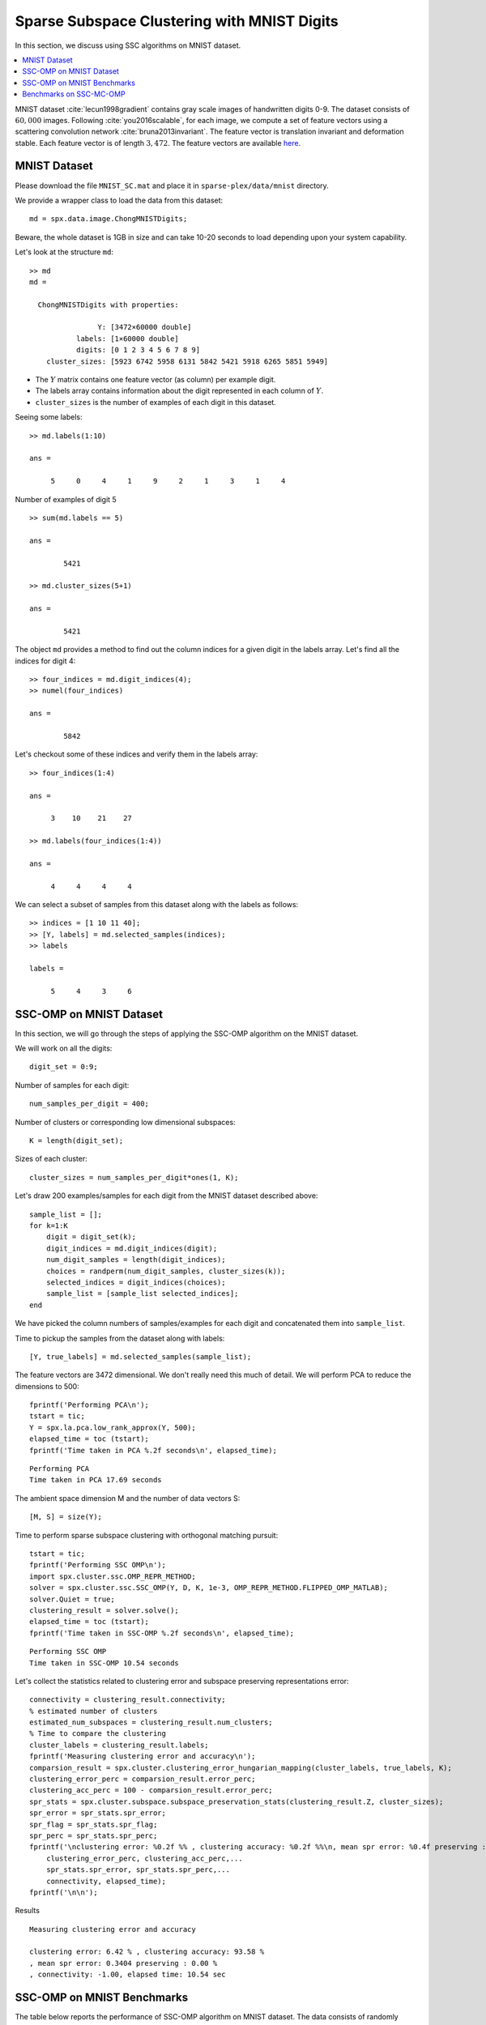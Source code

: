 .. _sec:sc:ssc:mnist:

Sparse Subspace Clustering with MNIST Digits
=============================================

.. highlight:: matlab

In this section, we discuss using SSC algorithms on
MNIST dataset. 

.. contents::
    :local:

MNIST dataset :cite:`lecun1998gradient` contains
gray scale images of handwritten digits 0-9. The 
dataset consists of :math:`60,000` images. Following
:cite:`you2016scalable`, for each image, we compute
a set of feature vectors using a scattering
convolution network :cite:`bruna2013invariant`.
The feature vector is translation invariant and
deformation stable. Each feature vector is of
length :math:`3,472`. The feature vectors are available
`here <https://www.kaggle.com/shailesh1729/mnist-digits-scattering-transform>`_.

.. _sec:sc:ssc:mnist:dataset:

MNIST Dataset
----------------------------------------------------


Please download the file ``MNIST_SC.mat``
and place it in ``sparse-plex/data/mnist`` directory.


We provide a wrapper class to load the data from
this dataset::

    md = spx.data.image.ChongMNISTDigits;

Beware, the whole dataset is 1GB in size and can take
10-20 seconds to load depending upon your system capability.

Let's look at the structure ``md``::

    >> md
    md = 

      ChongMNISTDigits with properties:

                    Y: [3472×60000 double]
               labels: [1×60000 double]
               digits: [0 1 2 3 4 5 6 7 8 9]
        cluster_sizes: [5923 6742 5958 6131 5842 5421 5918 6265 5851 5949]


* The :math:`Y` matrix contains one feature vector (as column)
  per example digit. 
* The labels array contains information about the 
  digit represented in each column of :math:`Y`.
* ``cluster_sizes`` is the number of examples of each digit
  in this dataset.

Seeing some labels::

    >> md.labels(1:10)

    ans =

         5     0     4     1     9     2     1     3     1     4


Number of examples of digit 5 ::

    >> sum(md.labels == 5)

    ans =

            5421

    >> md.cluster_sizes(5+1)

    ans =

            5421

The object ``md`` provides a method to find out the column indices
for a given digit in the labels array. 
Let's find all the indices for digit 4::

    >> four_indices = md.digit_indices(4);
    >> numel(four_indices)

    ans =

            5842

Let's checkout some of these indices and verify them in the
labels array::

    >> four_indices(1:4)

    ans =

         3    10    21    27

    >> md.labels(four_indices(1:4))

    ans =

         4     4     4     4


We can select a subset of samples from this dataset 
along with the labels as follows::

    >> indices = [1 10 11 40];
    >> [Y, labels] = md.selected_samples(indices);
    >> labels

    labels =

         5     4     3     6

.. _sec:sc:ssc:mnist:ssc-omp:

SSC-OMP on MNIST Dataset
--------------------------------

In this section, we will go through the steps
of applying the SSC-OMP algorithm on the 
MNIST dataset.

We will work on all the digits::

    digit_set = 0:9;

Number of samples for each digit::

    num_samples_per_digit = 400;


Number of clusters or corresponding low dimensional
subspaces::

    K = length(digit_set);

Sizes of each cluster::

    cluster_sizes = num_samples_per_digit*ones(1, K);

Let's draw 200 examples/samples for each
digit from the MNIST dataset described above::

    sample_list = [];
    for k=1:K
        digit = digit_set(k);
        digit_indices = md.digit_indices(digit);
        num_digit_samples = length(digit_indices);
        choices = randperm(num_digit_samples, cluster_sizes(k));
        selected_indices = digit_indices(choices);
        sample_list = [sample_list selected_indices];
    end

We have picked the column numbers of samples/examples
for each digit and concatenated them into
``sample_list``.

Time to pickup the samples from the dataset
along with labels::

    [Y, true_labels] = md.selected_samples(sample_list);

The feature vectors are 3472 dimensional. 
We don't really need this much of detail.
We will perform PCA to reduce the dimensions
to 500::

    fprintf('Performing PCA\n');
    tstart = tic;
    Y = spx.la.pca.low_rank_approx(Y, 500);
    elapsed_time = toc (tstart);
    fprintf('Time taken in PCA %.2f seconds\n', elapsed_time);

::

    Performing PCA
    Time taken in PCA 17.69 seconds

The ambient space dimension M and the
number of data vectors S::

    [M, S] = size(Y);

Time to perform sparse subspace clustering
with orthogonal matching pursuit::

    tstart = tic;
    fprintf('Performing SSC OMP\n');
    import spx.cluster.ssc.OMP_REPR_METHOD;
    solver = spx.cluster.ssc.SSC_OMP(Y, D, K, 1e-3, OMP_REPR_METHOD.FLIPPED_OMP_MATLAB);
    solver.Quiet = true;
    clustering_result = solver.solve();
    elapsed_time = toc (tstart);
    fprintf('Time taken in SSC-OMP %.2f seconds\n', elapsed_time);

::

    Performing SSC OMP
    Time taken in SSC-OMP 10.54 seconds

Let's collect the statistics related to
clustering error and subspace preserving
representations error::


    connectivity = clustering_result.connectivity;
    % estimated number of clusters
    estimated_num_subspaces = clustering_result.num_clusters;
    % Time to compare the clustering
    cluster_labels = clustering_result.labels;
    fprintf('Measuring clustering error and accuracy\n');
    comparsion_result = spx.cluster.clustering_error_hungarian_mapping(cluster_labels, true_labels, K);
    clustering_error_perc = comparsion_result.error_perc;
    clustering_acc_perc = 100 - comparsion_result.error_perc;
    spr_stats = spx.cluster.subspace.subspace_preservation_stats(clustering_result.Z, cluster_sizes);
    spr_error = spr_stats.spr_error;
    spr_flag = spr_stats.spr_flag;
    spr_perc = spr_stats.spr_perc;
    fprintf('\nclustering error: %0.2f %% , clustering accuracy: %0.2f %%\n, mean spr error: %0.4f preserving : %0.2f %%\n, connectivity: %0.2f, elapsed time: %0.2f sec',...
        clustering_error_perc, clustering_acc_perc,...
        spr_stats.spr_error, spr_stats.spr_perc,...
        connectivity, elapsed_time);
    fprintf('\n\n');


Results :: 

    Measuring clustering error and accuracy

    clustering error: 6.42 % , clustering accuracy: 93.58 %
    , mean spr error: 0.3404 preserving : 0.00 %
    , connectivity: -1.00, elapsed time: 10.54 sec


.. _sec:sc:ssc:mnist:benchmark:

SSC-OMP on MNIST Benchmarks
------------------------------

The table below reports the performance of SSC-OMP 
algorithm on MNIST dataset. The data consists of
randomly chosen number of images for each of the
10 digits. Scattering network features are extracted
from the image and they are projected to dimension
500 using PCA. The images per digit are varied 
for each experiment from 50 to 400. 

.. list-table::
    :header-rows: 1

    * - Images per Digit
      - a%
      - e%
      - t
    * - 50
      - 82.18
      - 42.11
      - 0.36
    * - 80
      - 87.39
      - 39.79
      - 0.81
    * - 100
      - 87.20
      - 38.86
      - 1.11
    * - 150
      - 89.16
      - 37.33
      - 2.02
    * - 200
      - 89.68
      - 36.39
      - 3.25
    * - 300
      - 92.19
      - 35.18
      - 6.27
    * - 400
      - 91.13
      - 34.26
      - 7.07




Benchmarks on SSC-MC-OMP
--------------------------------------

The section describing SSC-MC-OMP algorithm is under
development.

Here we report the benchmarks using the SSC-MC-OMP 
algorithm.


.. rubric:: Clustering Accuracy a%

.. list-table::
    :header-rows: 1

    * - Images per Digit
      - 1-4
      - 2.1-4
      - 42.1-4
      - 2-4
    * - 50
      - 82.18
      - 82.87
      - 82.68
      - 83.81
    * - 80
      - 87.39
      - 87.14
      - 85.34
      - 86.82
    * - 100
      - 87.20
      - 87.47
      - 86.75
      - 89.17
    * - 150
      - 89.16
      - 89.15
      - 88.06
      - 89.09
    * - 200
      - 89.68
      - 90.23
      - 88.17
      - 88.31
    * - 300
      - 92.19
      - 91.18
      - 87.80
      - 91.89
    * - 400
      - 91.13
      - 91.52
      - 90.16
      - 91.50


.. rubric:: Subspace Preserving Representation Error e%

.. list-table::
    :header-rows: 1

    * - Images per Digit
      - 1-4
      - 2.1-4
      - 42.1-4
      - 2-4
    * - 50
      - 42.11
      - 41.63
      - 41.46
      - 41.00
    * - 80
      - 39.79
      - 39.10
      - 38.85
      - 38.19
    * - 100
      - 38.86
      - 38.12
      - 37.80
      - 37.06
    * - 150
      - 37.33
      - 36.56
      - 36.11
      - 35.19
    * - 200
      - 36.39
      - 35.50
      - 34.99
      - 34.00
    * - 300
      - 35.18
      - 34.15
      - 33.59
      - 32.60
    * - 400
      - 34.26
      - 33.26
      - 32.70
      - 31.57


.. rubric:: Time t

.. list-table::
    :header-rows: 1

    * - Images per Digit
      - 1-4
      - 2.1-4
      - 42.1-4
      - 2-4
    * - 50
      - 2.07
      - 3.26
      - 5.95
      - 9.22
    * - 80
      - 3.57
      - 6.22
      - 11.67
      - 15.77
    * - 100
      - 4.71
      - 8.39
      - 15.88
      - 20.61
    * - 150
      - 8.97
      - 15.98
      - 30.88
      - 37.71
    * - 200
      - 13.50
      - 24.94
      - 48.13
      - 57.25
    * - 300
      - 30.50
      - 56.81
      - 120.77
      - 121.76
    * - 400
      - 50.38
      - 95.76
      - 177.78
      - 192.57